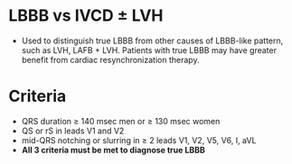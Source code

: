 # LBBB -- leave title blank below
#+TITLE:
#+AUTHOR:    David Mann
#+EMAIL:     mannd@epstudiossoftware.com
#+DATE:      [2018-07-08 Sun]
#+DESCRIPTION:
#+KEYWORDS:
#+LANGUAGE:  en
#+OPTIONS:   H:3 num:nil toc:nil \n:nil @:t ::t |:t ^:t -:t f:t *:t <:t
#+OPTIONS:   TeX:t LaTeX:t skip:nil d:nil todo:t pri:nil tags:not-in-toc
#+INFOJS_OPT: view:nil toc:nil ltoc:t mouse:underline buttons:0 path:http://orgmode.org/org-info.js
#+EXPORT_SELECT_TAGS: export
#+EXPORT_EXCLUDE_TAGS: noexport
#+LINK_UP:
#+LINK_HOME:
#+HTML_HEAD: <style media="screen" type="text/css"> img {max-width: 100%; height: auto;} </style>
#+HTML_HEAD: <style  type="text/css">:root { color-scheme: light dark; }</style>
#+HTML_HEAD: <link rel="stylesheet" type="text/css" href="./org.css"/>
#+XSLT:
* LBBB vs IVCD ± LVH
- Used to distinguish true LBBB from other causes of LBBB-like pattern, such as LVH, LAFB + LVH.  Patients with true LBBB may have greater benefit from cardiac resynchronization therapy.
* Criteria
- QRS duration ≥ 140 msec men or ≥ 130 msec women
- QS or rS in leads V1 and V2
- mid-QRS notching or slurring in ≥ 2 leads V1, V2, V5, V6, I, aVL
- *All 3 criteria must be met to diagnose true LBBB*
